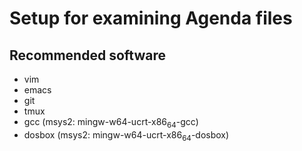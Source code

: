 * Setup for examining Agenda files
** Recommended software
   - vim
   - emacs
   - git
   - tmux
   - gcc (msys2: mingw-w64-ucrt-x86_64-gcc)
   - dosbox (msys2: mingw-w64-ucrt-x86_64-dosbox)
